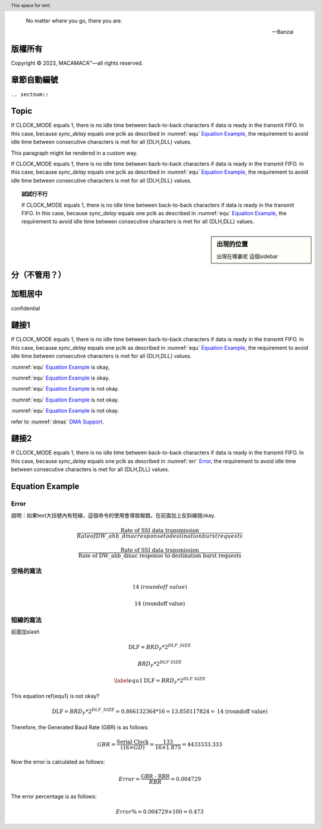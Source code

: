 .. epigraph::
   
   No matter where you go, there you are. 
   
   -- Banzai

版權所有
----------------

Copyright |copy| 2023, |MACAMACA (TM)| |---| all rights reserved.

.. |copy| unicode:: 0xA9 .. copyright sign

.. |MACAMACA (TM)| unicode:: MACAMACA U+2122 .. with trademark sign

.. |---|  unicode:: U+02014 .. em dash
   :trim:





章節自動編號
--------------------

``.. sectnum::``

Topic
-------------

If CLOCK_MODE equals 1, there is no idle time between back-to-back
characters if data is ready in the transmit FIFO. In this case,
because *sync_delay* equals one pclk as described in  :numref:`equ` 
`Equation Example <#equ>`__, the requirement to avoid idle time
between consecutive characters is met for all {DLH,DLL} values. 

.. container:: custom
   
   This paragraph might be rendered in a custom way.



.. header:: This space for rent.

If CLOCK_MODE equals 1, there is no idle time between back-to-back
characters if data is ready in the transmit FIFO. In this case,
because *sync_delay* equals one pclk as described in  :numref:`equ` 
`Equation Example <#equ>`__, the requirement to avoid idle time
between consecutive characters is met for all {DLH,DLL} values. 

.. topic:: 試試行不行
   
   If CLOCK_MODE equals 1, there is no idle time between back-to-back
   characters if data is ready in the transmit FIFO. In this case,
   because *sync_delay* equals one pclk as described in  :numref:`equ` 
   `Equation Example <#equ>`__, the requirement to avoid idle time
   between consecutive characters is met for all {DLH,DLL} values. 
   
   
.. sidebar:: 出現的位置
   
   出現在哪裏呢
   這個sidebar
   



分（不管用？）
----------------


.. hlist::
   :columns: 4
   
   * good
   * bad 
   * excellent
   * normal
   * qualified
   * good
   * bad 
   * excellent
   * normal
   * qualified
   * good
   * bad 
   * excellent
   * normal
   * qualified
   * good
   * bad 
   * excellent
   * normal
   * qualified
   * good
   * bad 
   * excellent
   * normal
   * qualified


加粗居中
----------------

confidential

.. centered:: Confidential

.. centered:: **Confidential**

鏈接1
-----------------

If CLOCK_MODE equals 1, there is no idle time between back-to-back
characters if data is ready in the transmit FIFO. In this case,
because *sync_delay* equals one pclk as described in  :numref:`equ` 
`Equation Example <#equ>`__, the requirement to avoid idle time
between consecutive characters is met for all {DLH,DLL} values. 

:numref:`equ` `Equation Example <#equ>`__ is okay,

:numref:`equ` `Equation Example <#equation-example>`__ is okay.

:numref:`equ` `Equation Example <#equationexample>`__ is not okay.

:numref:`equ` `Equation Example <#Equation Example>`__ is not okay.

:numref:`equ` `Equation Example <#equation_example>`__ is not okay.

refer to :numref:`dmas` `DMA Support <#dmas>`__.


鏈接2
-----------------

If CLOCK_MODE equals 1, there is no idle time between back-to-back
characters if data is ready in the transmit FIFO. In this case, 
because *sync_delay* equals one pclk as described in 
:numref:`err` `Error <#error>`__, the requirement to avoid idle time
between consecutive characters is met for all {DLH,DLL} values. 



.. _equ:

Equation Example
-------------------------

.. _err:

Error
*************
說明：如果text大括號內有短線，這個命令的使用會導致報錯。在前面加上反斜線就okay.

.. math::
   \frac{\text{Rate of SSI data transmission}}{Rate of DW\_ahb\_dmac response to destination burst requests}


.. math::
   \frac{\text{Rate of SSI data transmission}}{\text{Rate of DW\_ahb\_dmac response to destination burst requests}}

空格的寫法
***************************

.. math::
   14\ (roundoff\ value)

.. math::
   \text{14 (roundoff value)}



短線的寫法
***************
前面加slash

.. math::
   \text{DLF} = BRD_F * 2^{DLF\_SIZE} 
   
   
.. math::
   BRD_F * 2^{DLF\underline{~}SIZE}
   
.. math:: \label{equ1}
   \text{DLF} = BRD_F * 2^{DLF\underline{~}SIZE} 

This equation \ref{equ1} is not okay?
   
.. math::
   \text{DLF} = BRD_F * 2^{DLF\_SIZE} = 0.866132364 * 16 = 13.858117824 = \text{14 (roundoff value)}

 


Therefore, the Generated Baud Rate (GBR) is as follows:

.. math::
   GBR = \frac{\text{Serial Clock}}{(16 × GD)} = \frac{133}{16 × 1.875} = 4433333.333 

Now the error is calculated as follows:

.. math::
   Error = \frac{\text{GBR - RBR}}{RBR} = 0.004729 

The error percentage is as follows:

.. math::
   Error \% = 0.004729 × 100 = 0.473 





